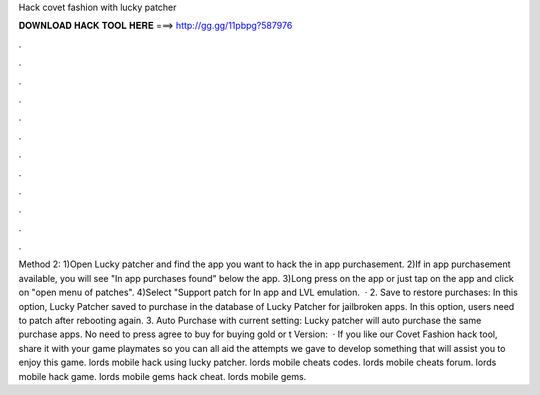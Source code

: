 Hack covet fashion with lucky patcher

𝐃𝐎𝐖𝐍𝐋𝐎𝐀𝐃 𝐇𝐀𝐂𝐊 𝐓𝐎𝐎𝐋 𝐇𝐄𝐑𝐄 ===> http://gg.gg/11pbpg?587976

.

.

.

.

.

.

.

.

.

.

.

.

Method 2: 1)Open Lucky patcher and find the app you want to hack the in app purchasement. 2)If in app purchasement available, you will see "In app purchases found" below the app. 3)Long press on the app or just tap on the app and click on "open menu of patches". 4)Select "Support patch for In app and LVL emulation.  · 2. Save to restore purchases: In this option, Lucky Patcher saved to purchase in the database of Lucky Patcher for jailbroken apps. In this option, users need to patch after rebooting again. 3. Auto Purchase with current setting: Lucky patcher will auto purchase the same purchase apps. No need to press agree to buy for buying gold or t Version:   · If you like our Covet Fashion hack tool, share it with your game playmates so you can all aid the attempts we gave to develop something that will assist you to enjoy this game. lords mobile hack using lucky patcher. lords mobile cheats codes. lords mobile cheats forum. lords mobile hack game. lords mobile gems hack cheat. lords mobile gems.